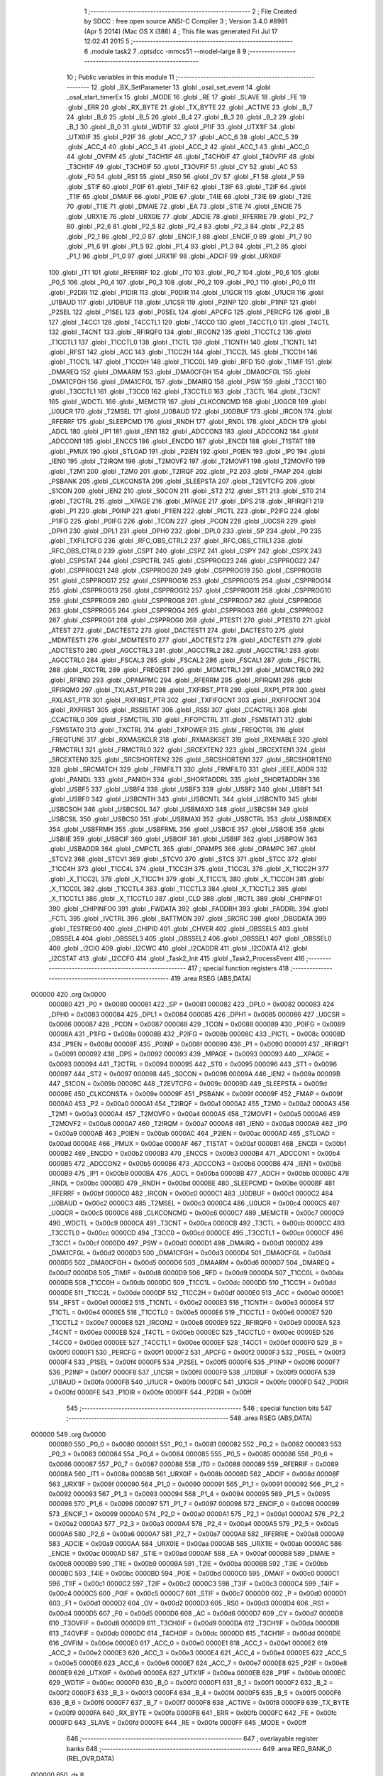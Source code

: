                                       1 ;--------------------------------------------------------
                                      2 ; File Created by SDCC : free open source ANSI-C Compiler
                                      3 ; Version 3.4.0 #8981 (Apr  5 2014) (Mac OS X i386)
                                      4 ; This file was generated Fri Jul 17 12:02:41 2015
                                      5 ;--------------------------------------------------------
                                      6 	.module task2
                                      7 	.optsdcc -mmcs51 --model-large
                                      8 	
                                      9 ;--------------------------------------------------------
                                     10 ; Public variables in this module
                                     11 ;--------------------------------------------------------
                                     12 	.globl _BX_SetParameter
                                     13 	.globl _osal_set_event
                                     14 	.globl _osal_start_timerEx
                                     15 	.globl _MODE
                                     16 	.globl _RE
                                     17 	.globl _SLAVE
                                     18 	.globl _FE
                                     19 	.globl _ERR
                                     20 	.globl _RX_BYTE
                                     21 	.globl _TX_BYTE
                                     22 	.globl _ACTIVE
                                     23 	.globl _B_7
                                     24 	.globl _B_6
                                     25 	.globl _B_5
                                     26 	.globl _B_4
                                     27 	.globl _B_3
                                     28 	.globl _B_2
                                     29 	.globl _B_1
                                     30 	.globl _B_0
                                     31 	.globl _WDTIF
                                     32 	.globl _P1IF
                                     33 	.globl _UTX1IF
                                     34 	.globl _UTX0IF
                                     35 	.globl _P2IF
                                     36 	.globl _ACC_7
                                     37 	.globl _ACC_6
                                     38 	.globl _ACC_5
                                     39 	.globl _ACC_4
                                     40 	.globl _ACC_3
                                     41 	.globl _ACC_2
                                     42 	.globl _ACC_1
                                     43 	.globl _ACC_0
                                     44 	.globl _OVFIM
                                     45 	.globl _T4CH1IF
                                     46 	.globl _T4CH0IF
                                     47 	.globl _T4OVFIF
                                     48 	.globl _T3CH1IF
                                     49 	.globl _T3CH0IF
                                     50 	.globl _T3OVFIF
                                     51 	.globl _CY
                                     52 	.globl _AC
                                     53 	.globl _F0
                                     54 	.globl _RS1
                                     55 	.globl _RS0
                                     56 	.globl _OV
                                     57 	.globl _F1
                                     58 	.globl _P
                                     59 	.globl _STIF
                                     60 	.globl _P0IF
                                     61 	.globl _T4IF
                                     62 	.globl _T3IF
                                     63 	.globl _T2IF
                                     64 	.globl _T1IF
                                     65 	.globl _DMAIF
                                     66 	.globl _P0IE
                                     67 	.globl _T4IE
                                     68 	.globl _T3IE
                                     69 	.globl _T2IE
                                     70 	.globl _T1IE
                                     71 	.globl _DMAIE
                                     72 	.globl _EA
                                     73 	.globl _STIE
                                     74 	.globl _ENCIE
                                     75 	.globl _URX1IE
                                     76 	.globl _URX0IE
                                     77 	.globl _ADCIE
                                     78 	.globl _RFERRIE
                                     79 	.globl _P2_7
                                     80 	.globl _P2_6
                                     81 	.globl _P2_5
                                     82 	.globl _P2_4
                                     83 	.globl _P2_3
                                     84 	.globl _P2_2
                                     85 	.globl _P2_1
                                     86 	.globl _P2_0
                                     87 	.globl _ENCIF_1
                                     88 	.globl _ENCIF_0
                                     89 	.globl _P1_7
                                     90 	.globl _P1_6
                                     91 	.globl _P1_5
                                     92 	.globl _P1_4
                                     93 	.globl _P1_3
                                     94 	.globl _P1_2
                                     95 	.globl _P1_1
                                     96 	.globl _P1_0
                                     97 	.globl _URX1IF
                                     98 	.globl _ADCIF
                                     99 	.globl _URX0IF
                                    100 	.globl _IT1
                                    101 	.globl _RFERRIF
                                    102 	.globl _IT0
                                    103 	.globl _P0_7
                                    104 	.globl _P0_6
                                    105 	.globl _P0_5
                                    106 	.globl _P0_4
                                    107 	.globl _P0_3
                                    108 	.globl _P0_2
                                    109 	.globl _P0_1
                                    110 	.globl _P0_0
                                    111 	.globl _P2DIR
                                    112 	.globl _P1DIR
                                    113 	.globl _P0DIR
                                    114 	.globl _U1GCR
                                    115 	.globl _U1UCR
                                    116 	.globl _U1BAUD
                                    117 	.globl _U1DBUF
                                    118 	.globl _U1CSR
                                    119 	.globl _P2INP
                                    120 	.globl _P1INP
                                    121 	.globl _P2SEL
                                    122 	.globl _P1SEL
                                    123 	.globl _P0SEL
                                    124 	.globl _APCFG
                                    125 	.globl _PERCFG
                                    126 	.globl _B
                                    127 	.globl _T4CC1
                                    128 	.globl _T4CCTL1
                                    129 	.globl _T4CC0
                                    130 	.globl _T4CCTL0
                                    131 	.globl _T4CTL
                                    132 	.globl _T4CNT
                                    133 	.globl _RFIRQF0
                                    134 	.globl _IRCON2
                                    135 	.globl _T1CCTL2
                                    136 	.globl _T1CCTL1
                                    137 	.globl _T1CCTL0
                                    138 	.globl _T1CTL
                                    139 	.globl _T1CNTH
                                    140 	.globl _T1CNTL
                                    141 	.globl _RFST
                                    142 	.globl _ACC
                                    143 	.globl _T1CC2H
                                    144 	.globl _T1CC2L
                                    145 	.globl _T1CC1H
                                    146 	.globl _T1CC1L
                                    147 	.globl _T1CC0H
                                    148 	.globl _T1CC0L
                                    149 	.globl _RFD
                                    150 	.globl _TIMIF
                                    151 	.globl _DMAREQ
                                    152 	.globl _DMAARM
                                    153 	.globl _DMA0CFGH
                                    154 	.globl _DMA0CFGL
                                    155 	.globl _DMA1CFGH
                                    156 	.globl _DMA1CFGL
                                    157 	.globl _DMAIRQ
                                    158 	.globl _PSW
                                    159 	.globl _T3CC1
                                    160 	.globl _T3CCTL1
                                    161 	.globl _T3CC0
                                    162 	.globl _T3CCTL0
                                    163 	.globl _T3CTL
                                    164 	.globl _T3CNT
                                    165 	.globl _WDCTL
                                    166 	.globl _MEMCTR
                                    167 	.globl _CLKCONCMD
                                    168 	.globl _U0GCR
                                    169 	.globl _U0UCR
                                    170 	.globl _T2MSEL
                                    171 	.globl _U0BAUD
                                    172 	.globl _U0DBUF
                                    173 	.globl _IRCON
                                    174 	.globl _RFERRF
                                    175 	.globl _SLEEPCMD
                                    176 	.globl _RNDH
                                    177 	.globl _RNDL
                                    178 	.globl _ADCH
                                    179 	.globl _ADCL
                                    180 	.globl _IP1
                                    181 	.globl _IEN1
                                    182 	.globl _ADCCON3
                                    183 	.globl _ADCCON2
                                    184 	.globl _ADCCON1
                                    185 	.globl _ENCCS
                                    186 	.globl _ENCDO
                                    187 	.globl _ENCDI
                                    188 	.globl _T1STAT
                                    189 	.globl _PMUX
                                    190 	.globl _STLOAD
                                    191 	.globl _P2IEN
                                    192 	.globl _P0IEN
                                    193 	.globl _IP0
                                    194 	.globl _IEN0
                                    195 	.globl _T2IRQM
                                    196 	.globl _T2MOVF2
                                    197 	.globl _T2MOVF1
                                    198 	.globl _T2MOVF0
                                    199 	.globl _T2M1
                                    200 	.globl _T2M0
                                    201 	.globl _T2IRQF
                                    202 	.globl _P2
                                    203 	.globl _FMAP
                                    204 	.globl _PSBANK
                                    205 	.globl _CLKCONSTA
                                    206 	.globl _SLEEPSTA
                                    207 	.globl _T2EVTCFG
                                    208 	.globl _S1CON
                                    209 	.globl _IEN2
                                    210 	.globl _S0CON
                                    211 	.globl _ST2
                                    212 	.globl _ST1
                                    213 	.globl _ST0
                                    214 	.globl _T2CTRL
                                    215 	.globl __XPAGE
                                    216 	.globl _MPAGE
                                    217 	.globl _DPS
                                    218 	.globl _RFIRQF1
                                    219 	.globl _P1
                                    220 	.globl _P0INP
                                    221 	.globl _P1IEN
                                    222 	.globl _PICTL
                                    223 	.globl _P2IFG
                                    224 	.globl _P1IFG
                                    225 	.globl _P0IFG
                                    226 	.globl _TCON
                                    227 	.globl _PCON
                                    228 	.globl _U0CSR
                                    229 	.globl _DPH1
                                    230 	.globl _DPL1
                                    231 	.globl _DPH0
                                    232 	.globl _DPL0
                                    233 	.globl _SP
                                    234 	.globl _P0
                                    235 	.globl _TXFILTCFG
                                    236 	.globl _RFC_OBS_CTRL2
                                    237 	.globl _RFC_OBS_CTRL1
                                    238 	.globl _RFC_OBS_CTRL0
                                    239 	.globl _CSPT
                                    240 	.globl _CSPZ
                                    241 	.globl _CSPY
                                    242 	.globl _CSPX
                                    243 	.globl _CSPSTAT
                                    244 	.globl _CSPCTRL
                                    245 	.globl _CSPPROG23
                                    246 	.globl _CSPPROG22
                                    247 	.globl _CSPPROG21
                                    248 	.globl _CSPPROG20
                                    249 	.globl _CSPPROG19
                                    250 	.globl _CSPPROG18
                                    251 	.globl _CSPPROG17
                                    252 	.globl _CSPPROG16
                                    253 	.globl _CSPPROG15
                                    254 	.globl _CSPPROG14
                                    255 	.globl _CSPPROG13
                                    256 	.globl _CSPPROG12
                                    257 	.globl _CSPPROG11
                                    258 	.globl _CSPPROG10
                                    259 	.globl _CSPPROG9
                                    260 	.globl _CSPPROG8
                                    261 	.globl _CSPPROG7
                                    262 	.globl _CSPPROG6
                                    263 	.globl _CSPPROG5
                                    264 	.globl _CSPPROG4
                                    265 	.globl _CSPPROG3
                                    266 	.globl _CSPPROG2
                                    267 	.globl _CSPPROG1
                                    268 	.globl _CSPPROG0
                                    269 	.globl _PTEST1
                                    270 	.globl _PTEST0
                                    271 	.globl _ATEST
                                    272 	.globl _DACTEST2
                                    273 	.globl _DACTEST1
                                    274 	.globl _DACTEST0
                                    275 	.globl _MDMTEST1
                                    276 	.globl _MDMTEST0
                                    277 	.globl _ADCTEST2
                                    278 	.globl _ADCTEST1
                                    279 	.globl _ADCTEST0
                                    280 	.globl _AGCCTRL3
                                    281 	.globl _AGCCTRL2
                                    282 	.globl _AGCCTRL1
                                    283 	.globl _AGCCTRL0
                                    284 	.globl _FSCAL3
                                    285 	.globl _FSCAL2
                                    286 	.globl _FSCAL1
                                    287 	.globl _FSCTRL
                                    288 	.globl _RXCTRL
                                    289 	.globl _FREQEST
                                    290 	.globl _MDMCTRL1
                                    291 	.globl _MDMCTRL0
                                    292 	.globl _RFRND
                                    293 	.globl _OPAMPMC
                                    294 	.globl _RFERRM
                                    295 	.globl _RFIRQM1
                                    296 	.globl _RFIRQM0
                                    297 	.globl _TXLAST_PTR
                                    298 	.globl _TXFIRST_PTR
                                    299 	.globl _RXP1_PTR
                                    300 	.globl _RXLAST_PTR
                                    301 	.globl _RXFIRST_PTR
                                    302 	.globl _TXFIFOCNT
                                    303 	.globl _RXFIFOCNT
                                    304 	.globl _RXFIRST
                                    305 	.globl _RSSISTAT
                                    306 	.globl _RSSI
                                    307 	.globl _CCACTRL1
                                    308 	.globl _CCACTRL0
                                    309 	.globl _FSMCTRL
                                    310 	.globl _FIFOPCTRL
                                    311 	.globl _FSMSTAT1
                                    312 	.globl _FSMSTAT0
                                    313 	.globl _TXCTRL
                                    314 	.globl _TXPOWER
                                    315 	.globl _FREQCTRL
                                    316 	.globl _FREQTUNE
                                    317 	.globl _RXMASKCLR
                                    318 	.globl _RXMASKSET
                                    319 	.globl _RXENABLE
                                    320 	.globl _FRMCTRL1
                                    321 	.globl _FRMCTRL0
                                    322 	.globl _SRCEXTEN2
                                    323 	.globl _SRCEXTEN1
                                    324 	.globl _SRCEXTEN0
                                    325 	.globl _SRCSHORTEN2
                                    326 	.globl _SRCSHORTEN1
                                    327 	.globl _SRCSHORTEN0
                                    328 	.globl _SRCMATCH
                                    329 	.globl _FRMFILT1
                                    330 	.globl _FRMFILT0
                                    331 	.globl _IEEE_ADDR
                                    332 	.globl _PANIDL
                                    333 	.globl _PANIDH
                                    334 	.globl _SHORTADDRL
                                    335 	.globl _SHORTADDRH
                                    336 	.globl _USBF5
                                    337 	.globl _USBF4
                                    338 	.globl _USBF3
                                    339 	.globl _USBF2
                                    340 	.globl _USBF1
                                    341 	.globl _USBF0
                                    342 	.globl _USBCNTH
                                    343 	.globl _USBCNTL
                                    344 	.globl _USBCNT0
                                    345 	.globl _USBCSOH
                                    346 	.globl _USBCSOL
                                    347 	.globl _USBMAXO
                                    348 	.globl _USBCSIH
                                    349 	.globl _USBCSIL
                                    350 	.globl _USBCS0
                                    351 	.globl _USBMAXI
                                    352 	.globl _USBCTRL
                                    353 	.globl _USBINDEX
                                    354 	.globl _USBFRMH
                                    355 	.globl _USBFRML
                                    356 	.globl _USBCIE
                                    357 	.globl _USBOIE
                                    358 	.globl _USBIIE
                                    359 	.globl _USBCIF
                                    360 	.globl _USBOIF
                                    361 	.globl _USBIIF
                                    362 	.globl _USBPOW
                                    363 	.globl _USBADDR
                                    364 	.globl _CMPCTL
                                    365 	.globl _OPAMPS
                                    366 	.globl _OPAMPC
                                    367 	.globl _STCV2
                                    368 	.globl _STCV1
                                    369 	.globl _STCV0
                                    370 	.globl _STCS
                                    371 	.globl _STCC
                                    372 	.globl _T1CC4H
                                    373 	.globl _T1CC4L
                                    374 	.globl _T1CC3H
                                    375 	.globl _T1CC3L
                                    376 	.globl _X_T1CC2H
                                    377 	.globl _X_T1CC2L
                                    378 	.globl _X_T1CC1H
                                    379 	.globl _X_T1CC1L
                                    380 	.globl _X_T1CC0H
                                    381 	.globl _X_T1CC0L
                                    382 	.globl _T1CCTL4
                                    383 	.globl _T1CCTL3
                                    384 	.globl _X_T1CCTL2
                                    385 	.globl _X_T1CCTL1
                                    386 	.globl _X_T1CCTL0
                                    387 	.globl _CLD
                                    388 	.globl _IRCTL
                                    389 	.globl _CHIPINFO1
                                    390 	.globl _CHIPINFO0
                                    391 	.globl _FWDATA
                                    392 	.globl _FADDRH
                                    393 	.globl _FADDRL
                                    394 	.globl _FCTL
                                    395 	.globl _IVCTRL
                                    396 	.globl _BATTMON
                                    397 	.globl _SRCRC
                                    398 	.globl _DBGDATA
                                    399 	.globl _TESTREG0
                                    400 	.globl _CHIPID
                                    401 	.globl _CHVER
                                    402 	.globl _OBSSEL5
                                    403 	.globl _OBSSEL4
                                    404 	.globl _OBSSEL3
                                    405 	.globl _OBSSEL2
                                    406 	.globl _OBSSEL1
                                    407 	.globl _OBSSEL0
                                    408 	.globl _I2CIO
                                    409 	.globl _I2CWC
                                    410 	.globl _I2CADDR
                                    411 	.globl _I2CDATA
                                    412 	.globl _I2CSTAT
                                    413 	.globl _I2CCFG
                                    414 	.globl _Task2_Init
                                    415 	.globl _Task2_ProcessEvent
                                    416 ;--------------------------------------------------------
                                    417 ; special function registers
                                    418 ;--------------------------------------------------------
                                    419 	.area RSEG    (ABS,DATA)
      000000                        420 	.org 0x0000
                           000080   421 _P0	=	0x0080
                           000081   422 _SP	=	0x0081
                           000082   423 _DPL0	=	0x0082
                           000083   424 _DPH0	=	0x0083
                           000084   425 _DPL1	=	0x0084
                           000085   426 _DPH1	=	0x0085
                           000086   427 _U0CSR	=	0x0086
                           000087   428 _PCON	=	0x0087
                           000088   429 _TCON	=	0x0088
                           000089   430 _P0IFG	=	0x0089
                           00008A   431 _P1IFG	=	0x008a
                           00008B   432 _P2IFG	=	0x008b
                           00008C   433 _PICTL	=	0x008c
                           00008D   434 _P1IEN	=	0x008d
                           00008F   435 _P0INP	=	0x008f
                           000090   436 _P1	=	0x0090
                           000091   437 _RFIRQF1	=	0x0091
                           000092   438 _DPS	=	0x0092
                           000093   439 _MPAGE	=	0x0093
                           000093   440 __XPAGE	=	0x0093
                           000094   441 _T2CTRL	=	0x0094
                           000095   442 _ST0	=	0x0095
                           000096   443 _ST1	=	0x0096
                           000097   444 _ST2	=	0x0097
                           000098   445 _S0CON	=	0x0098
                           00009A   446 _IEN2	=	0x009a
                           00009B   447 _S1CON	=	0x009b
                           00009C   448 _T2EVTCFG	=	0x009c
                           00009D   449 _SLEEPSTA	=	0x009d
                           00009E   450 _CLKCONSTA	=	0x009e
                           00009F   451 _PSBANK	=	0x009f
                           00009F   452 _FMAP	=	0x009f
                           0000A0   453 _P2	=	0x00a0
                           0000A1   454 _T2IRQF	=	0x00a1
                           0000A2   455 _T2M0	=	0x00a2
                           0000A3   456 _T2M1	=	0x00a3
                           0000A4   457 _T2MOVF0	=	0x00a4
                           0000A5   458 _T2MOVF1	=	0x00a5
                           0000A6   459 _T2MOVF2	=	0x00a6
                           0000A7   460 _T2IRQM	=	0x00a7
                           0000A8   461 _IEN0	=	0x00a8
                           0000A9   462 _IP0	=	0x00a9
                           0000AB   463 _P0IEN	=	0x00ab
                           0000AC   464 _P2IEN	=	0x00ac
                           0000AD   465 _STLOAD	=	0x00ad
                           0000AE   466 _PMUX	=	0x00ae
                           0000AF   467 _T1STAT	=	0x00af
                           0000B1   468 _ENCDI	=	0x00b1
                           0000B2   469 _ENCDO	=	0x00b2
                           0000B3   470 _ENCCS	=	0x00b3
                           0000B4   471 _ADCCON1	=	0x00b4
                           0000B5   472 _ADCCON2	=	0x00b5
                           0000B6   473 _ADCCON3	=	0x00b6
                           0000B8   474 _IEN1	=	0x00b8
                           0000B9   475 _IP1	=	0x00b9
                           0000BA   476 _ADCL	=	0x00ba
                           0000BB   477 _ADCH	=	0x00bb
                           0000BC   478 _RNDL	=	0x00bc
                           0000BD   479 _RNDH	=	0x00bd
                           0000BE   480 _SLEEPCMD	=	0x00be
                           0000BF   481 _RFERRF	=	0x00bf
                           0000C0   482 _IRCON	=	0x00c0
                           0000C1   483 _U0DBUF	=	0x00c1
                           0000C2   484 _U0BAUD	=	0x00c2
                           0000C3   485 _T2MSEL	=	0x00c3
                           0000C4   486 _U0UCR	=	0x00c4
                           0000C5   487 _U0GCR	=	0x00c5
                           0000C6   488 _CLKCONCMD	=	0x00c6
                           0000C7   489 _MEMCTR	=	0x00c7
                           0000C9   490 _WDCTL	=	0x00c9
                           0000CA   491 _T3CNT	=	0x00ca
                           0000CB   492 _T3CTL	=	0x00cb
                           0000CC   493 _T3CCTL0	=	0x00cc
                           0000CD   494 _T3CC0	=	0x00cd
                           0000CE   495 _T3CCTL1	=	0x00ce
                           0000CF   496 _T3CC1	=	0x00cf
                           0000D0   497 _PSW	=	0x00d0
                           0000D1   498 _DMAIRQ	=	0x00d1
                           0000D2   499 _DMA1CFGL	=	0x00d2
                           0000D3   500 _DMA1CFGH	=	0x00d3
                           0000D4   501 _DMA0CFGL	=	0x00d4
                           0000D5   502 _DMA0CFGH	=	0x00d5
                           0000D6   503 _DMAARM	=	0x00d6
                           0000D7   504 _DMAREQ	=	0x00d7
                           0000D8   505 _TIMIF	=	0x00d8
                           0000D9   506 _RFD	=	0x00d9
                           0000DA   507 _T1CC0L	=	0x00da
                           0000DB   508 _T1CC0H	=	0x00db
                           0000DC   509 _T1CC1L	=	0x00dc
                           0000DD   510 _T1CC1H	=	0x00dd
                           0000DE   511 _T1CC2L	=	0x00de
                           0000DF   512 _T1CC2H	=	0x00df
                           0000E0   513 _ACC	=	0x00e0
                           0000E1   514 _RFST	=	0x00e1
                           0000E2   515 _T1CNTL	=	0x00e2
                           0000E3   516 _T1CNTH	=	0x00e3
                           0000E4   517 _T1CTL	=	0x00e4
                           0000E5   518 _T1CCTL0	=	0x00e5
                           0000E6   519 _T1CCTL1	=	0x00e6
                           0000E7   520 _T1CCTL2	=	0x00e7
                           0000E8   521 _IRCON2	=	0x00e8
                           0000E9   522 _RFIRQF0	=	0x00e9
                           0000EA   523 _T4CNT	=	0x00ea
                           0000EB   524 _T4CTL	=	0x00eb
                           0000EC   525 _T4CCTL0	=	0x00ec
                           0000ED   526 _T4CC0	=	0x00ed
                           0000EE   527 _T4CCTL1	=	0x00ee
                           0000EF   528 _T4CC1	=	0x00ef
                           0000F0   529 _B	=	0x00f0
                           0000F1   530 _PERCFG	=	0x00f1
                           0000F2   531 _APCFG	=	0x00f2
                           0000F3   532 _P0SEL	=	0x00f3
                           0000F4   533 _P1SEL	=	0x00f4
                           0000F5   534 _P2SEL	=	0x00f5
                           0000F6   535 _P1INP	=	0x00f6
                           0000F7   536 _P2INP	=	0x00f7
                           0000F8   537 _U1CSR	=	0x00f8
                           0000F9   538 _U1DBUF	=	0x00f9
                           0000FA   539 _U1BAUD	=	0x00fa
                           0000FB   540 _U1UCR	=	0x00fb
                           0000FC   541 _U1GCR	=	0x00fc
                           0000FD   542 _P0DIR	=	0x00fd
                           0000FE   543 _P1DIR	=	0x00fe
                           0000FF   544 _P2DIR	=	0x00ff
                                    545 ;--------------------------------------------------------
                                    546 ; special function bits
                                    547 ;--------------------------------------------------------
                                    548 	.area RSEG    (ABS,DATA)
      000000                        549 	.org 0x0000
                           000080   550 _P0_0	=	0x0080
                           000081   551 _P0_1	=	0x0081
                           000082   552 _P0_2	=	0x0082
                           000083   553 _P0_3	=	0x0083
                           000084   554 _P0_4	=	0x0084
                           000085   555 _P0_5	=	0x0085
                           000086   556 _P0_6	=	0x0086
                           000087   557 _P0_7	=	0x0087
                           000088   558 _IT0	=	0x0088
                           000089   559 _RFERRIF	=	0x0089
                           00008A   560 _IT1	=	0x008a
                           00008B   561 _URX0IF	=	0x008b
                           00008D   562 _ADCIF	=	0x008d
                           00008F   563 _URX1IF	=	0x008f
                           000090   564 _P1_0	=	0x0090
                           000091   565 _P1_1	=	0x0091
                           000092   566 _P1_2	=	0x0092
                           000093   567 _P1_3	=	0x0093
                           000094   568 _P1_4	=	0x0094
                           000095   569 _P1_5	=	0x0095
                           000096   570 _P1_6	=	0x0096
                           000097   571 _P1_7	=	0x0097
                           000098   572 _ENCIF_0	=	0x0098
                           000099   573 _ENCIF_1	=	0x0099
                           0000A0   574 _P2_0	=	0x00a0
                           0000A1   575 _P2_1	=	0x00a1
                           0000A2   576 _P2_2	=	0x00a2
                           0000A3   577 _P2_3	=	0x00a3
                           0000A4   578 _P2_4	=	0x00a4
                           0000A5   579 _P2_5	=	0x00a5
                           0000A6   580 _P2_6	=	0x00a6
                           0000A7   581 _P2_7	=	0x00a7
                           0000A8   582 _RFERRIE	=	0x00a8
                           0000A9   583 _ADCIE	=	0x00a9
                           0000AA   584 _URX0IE	=	0x00aa
                           0000AB   585 _URX1IE	=	0x00ab
                           0000AC   586 _ENCIE	=	0x00ac
                           0000AD   587 _STIE	=	0x00ad
                           0000AF   588 _EA	=	0x00af
                           0000B8   589 _DMAIE	=	0x00b8
                           0000B9   590 _T1IE	=	0x00b9
                           0000BA   591 _T2IE	=	0x00ba
                           0000BB   592 _T3IE	=	0x00bb
                           0000BC   593 _T4IE	=	0x00bc
                           0000BD   594 _P0IE	=	0x00bd
                           0000C0   595 _DMAIF	=	0x00c0
                           0000C1   596 _T1IF	=	0x00c1
                           0000C2   597 _T2IF	=	0x00c2
                           0000C3   598 _T3IF	=	0x00c3
                           0000C4   599 _T4IF	=	0x00c4
                           0000C5   600 _P0IF	=	0x00c5
                           0000C7   601 _STIF	=	0x00c7
                           0000D0   602 _P	=	0x00d0
                           0000D1   603 _F1	=	0x00d1
                           0000D2   604 _OV	=	0x00d2
                           0000D3   605 _RS0	=	0x00d3
                           0000D4   606 _RS1	=	0x00d4
                           0000D5   607 _F0	=	0x00d5
                           0000D6   608 _AC	=	0x00d6
                           0000D7   609 _CY	=	0x00d7
                           0000D8   610 _T3OVFIF	=	0x00d8
                           0000D9   611 _T3CH0IF	=	0x00d9
                           0000DA   612 _T3CH1IF	=	0x00da
                           0000DB   613 _T4OVFIF	=	0x00db
                           0000DC   614 _T4CH0IF	=	0x00dc
                           0000DD   615 _T4CH1IF	=	0x00dd
                           0000DE   616 _OVFIM	=	0x00de
                           0000E0   617 _ACC_0	=	0x00e0
                           0000E1   618 _ACC_1	=	0x00e1
                           0000E2   619 _ACC_2	=	0x00e2
                           0000E3   620 _ACC_3	=	0x00e3
                           0000E4   621 _ACC_4	=	0x00e4
                           0000E5   622 _ACC_5	=	0x00e5
                           0000E6   623 _ACC_6	=	0x00e6
                           0000E7   624 _ACC_7	=	0x00e7
                           0000E8   625 _P2IF	=	0x00e8
                           0000E9   626 _UTX0IF	=	0x00e9
                           0000EA   627 _UTX1IF	=	0x00ea
                           0000EB   628 _P1IF	=	0x00eb
                           0000EC   629 _WDTIF	=	0x00ec
                           0000F0   630 _B_0	=	0x00f0
                           0000F1   631 _B_1	=	0x00f1
                           0000F2   632 _B_2	=	0x00f2
                           0000F3   633 _B_3	=	0x00f3
                           0000F4   634 _B_4	=	0x00f4
                           0000F5   635 _B_5	=	0x00f5
                           0000F6   636 _B_6	=	0x00f6
                           0000F7   637 _B_7	=	0x00f7
                           0000F8   638 _ACTIVE	=	0x00f8
                           0000F9   639 _TX_BYTE	=	0x00f9
                           0000FA   640 _RX_BYTE	=	0x00fa
                           0000FB   641 _ERR	=	0x00fb
                           0000FC   642 _FE	=	0x00fc
                           0000FD   643 _SLAVE	=	0x00fd
                           0000FE   644 _RE	=	0x00fe
                           0000FF   645 _MODE	=	0x00ff
                                    646 ;--------------------------------------------------------
                                    647 ; overlayable register banks
                                    648 ;--------------------------------------------------------
                                    649 	.area REG_BANK_0	(REL,OVR,DATA)
      000000                        650 	.ds 8
                                    651 ;--------------------------------------------------------
                                    652 ; internal ram data
                                    653 ;--------------------------------------------------------
                                    654 	.area DSEG    (DATA)
                                    655 ;--------------------------------------------------------
                                    656 ; overlayable items in internal ram 
                                    657 ;--------------------------------------------------------
                                    658 ;--------------------------------------------------------
                                    659 ; indirectly addressable internal ram data
                                    660 ;--------------------------------------------------------
                                    661 	.area ISEG    (DATA)
                                    662 ;--------------------------------------------------------
                                    663 ; absolute internal ram data
                                    664 ;--------------------------------------------------------
                                    665 	.area IABS    (ABS,DATA)
                                    666 	.area IABS    (ABS,DATA)
                                    667 ;--------------------------------------------------------
                                    668 ; bit data
                                    669 ;--------------------------------------------------------
                                    670 	.area BSEG    (BIT)
                                    671 ;--------------------------------------------------------
                                    672 ; paged external ram data
                                    673 ;--------------------------------------------------------
                                    674 	.area PSEG    (PAG,XDATA)
                                    675 ;--------------------------------------------------------
                                    676 ; external ram data
                                    677 ;--------------------------------------------------------
                                    678 	.area XSEG    (XDATA)
                           006230   679 _I2CCFG	=	0x6230
                           006231   680 _I2CSTAT	=	0x6231
                           006232   681 _I2CDATA	=	0x6232
                           006233   682 _I2CADDR	=	0x6233
                           006234   683 _I2CWC	=	0x6234
                           006235   684 _I2CIO	=	0x6235
                           006243   685 _OBSSEL0	=	0x6243
                           006244   686 _OBSSEL1	=	0x6244
                           006245   687 _OBSSEL2	=	0x6245
                           006246   688 _OBSSEL3	=	0x6246
                           006247   689 _OBSSEL4	=	0x6247
                           006248   690 _OBSSEL5	=	0x6248
                           006249   691 _CHVER	=	0x6249
                           00624A   692 _CHIPID	=	0x624a
                           00624B   693 _TESTREG0	=	0x624b
                           006260   694 _DBGDATA	=	0x6260
                           006262   695 _SRCRC	=	0x6262
                           006264   696 _BATTMON	=	0x6264
                           006265   697 _IVCTRL	=	0x6265
                           006270   698 _FCTL	=	0x6270
                           006271   699 _FADDRL	=	0x6271
                           006272   700 _FADDRH	=	0x6272
                           006273   701 _FWDATA	=	0x6273
                           006276   702 _CHIPINFO0	=	0x6276
                           006277   703 _CHIPINFO1	=	0x6277
                           006281   704 _IRCTL	=	0x6281
                           006290   705 _CLD	=	0x6290
                           0062A0   706 _X_T1CCTL0	=	0x62a0
                           0062A1   707 _X_T1CCTL1	=	0x62a1
                           0062A2   708 _X_T1CCTL2	=	0x62a2
                           0062A3   709 _T1CCTL3	=	0x62a3
                           0062A4   710 _T1CCTL4	=	0x62a4
                           0062A6   711 _X_T1CC0L	=	0x62a6
                           0062A7   712 _X_T1CC0H	=	0x62a7
                           0062A8   713 _X_T1CC1L	=	0x62a8
                           0062A9   714 _X_T1CC1H	=	0x62a9
                           0062AA   715 _X_T1CC2L	=	0x62aa
                           0062AB   716 _X_T1CC2H	=	0x62ab
                           0062AC   717 _T1CC3L	=	0x62ac
                           0062AD   718 _T1CC3H	=	0x62ad
                           0062AE   719 _T1CC4L	=	0x62ae
                           0062AF   720 _T1CC4H	=	0x62af
                           0062B0   721 _STCC	=	0x62b0
                           0062B1   722 _STCS	=	0x62b1
                           0062B2   723 _STCV0	=	0x62b2
                           0062B3   724 _STCV1	=	0x62b3
                           0062B4   725 _STCV2	=	0x62b4
                           0062C0   726 _OPAMPC	=	0x62c0
                           0062C1   727 _OPAMPS	=	0x62c1
                           0062D0   728 _CMPCTL	=	0x62d0
                           006200   729 _USBADDR	=	0x6200
                           006201   730 _USBPOW	=	0x6201
                           006202   731 _USBIIF	=	0x6202
                           006204   732 _USBOIF	=	0x6204
                           006206   733 _USBCIF	=	0x6206
                           006207   734 _USBIIE	=	0x6207
                           006209   735 _USBOIE	=	0x6209
                           00620B   736 _USBCIE	=	0x620b
                           00620C   737 _USBFRML	=	0x620c
                           00620D   738 _USBFRMH	=	0x620d
                           00620E   739 _USBINDEX	=	0x620e
                           00620F   740 _USBCTRL	=	0x620f
                           006210   741 _USBMAXI	=	0x6210
                           006211   742 _USBCS0	=	0x6211
                           006211   743 _USBCSIL	=	0x6211
                           006212   744 _USBCSIH	=	0x6212
                           006213   745 _USBMAXO	=	0x6213
                           006214   746 _USBCSOL	=	0x6214
                           006215   747 _USBCSOH	=	0x6215
                           006216   748 _USBCNT0	=	0x6216
                           006216   749 _USBCNTL	=	0x6216
                           006217   750 _USBCNTH	=	0x6217
                           006220   751 _USBF0	=	0x6220
                           006222   752 _USBF1	=	0x6222
                           006224   753 _USBF2	=	0x6224
                           006226   754 _USBF3	=	0x6226
                           006228   755 _USBF4	=	0x6228
                           00622A   756 _USBF5	=	0x622a
                           006174   757 _SHORTADDRH	=	0x6174
                           006175   758 _SHORTADDRL	=	0x6175
                           006172   759 _PANIDH	=	0x6172
                           006173   760 _PANIDL	=	0x6173
                           00616A   761 _IEEE_ADDR	=	0x616a
                           006180   762 _FRMFILT0	=	0x6180
                           006181   763 _FRMFILT1	=	0x6181
                           006182   764 _SRCMATCH	=	0x6182
                           006183   765 _SRCSHORTEN0	=	0x6183
                           006184   766 _SRCSHORTEN1	=	0x6184
                           006185   767 _SRCSHORTEN2	=	0x6185
                           006186   768 _SRCEXTEN0	=	0x6186
                           006187   769 _SRCEXTEN1	=	0x6187
                           006188   770 _SRCEXTEN2	=	0x6188
                           006189   771 _FRMCTRL0	=	0x6189
                           00618A   772 _FRMCTRL1	=	0x618a
                           00618B   773 _RXENABLE	=	0x618b
                           00618C   774 _RXMASKSET	=	0x618c
                           00618D   775 _RXMASKCLR	=	0x618d
                           00618E   776 _FREQTUNE	=	0x618e
                           00618F   777 _FREQCTRL	=	0x618f
                           006190   778 _TXPOWER	=	0x6190
                           006191   779 _TXCTRL	=	0x6191
                           006192   780 _FSMSTAT0	=	0x6192
                           006193   781 _FSMSTAT1	=	0x6193
                           006194   782 _FIFOPCTRL	=	0x6194
                           006195   783 _FSMCTRL	=	0x6195
                           006196   784 _CCACTRL0	=	0x6196
                           006197   785 _CCACTRL1	=	0x6197
                           006198   786 _RSSI	=	0x6198
                           006199   787 _RSSISTAT	=	0x6199
                           00619A   788 _RXFIRST	=	0x619a
                           00619B   789 _RXFIFOCNT	=	0x619b
                           00619C   790 _TXFIFOCNT	=	0x619c
                           00619D   791 _RXFIRST_PTR	=	0x619d
                           00619E   792 _RXLAST_PTR	=	0x619e
                           00619F   793 _RXP1_PTR	=	0x619f
                           0061A1   794 _TXFIRST_PTR	=	0x61a1
                           0061A2   795 _TXLAST_PTR	=	0x61a2
                           0061A3   796 _RFIRQM0	=	0x61a3
                           0061A4   797 _RFIRQM1	=	0x61a4
                           0061A5   798 _RFERRM	=	0x61a5
                           0061A6   799 _OPAMPMC	=	0x61a6
                           0061A7   800 _RFRND	=	0x61a7
                           0061A8   801 _MDMCTRL0	=	0x61a8
                           0061A9   802 _MDMCTRL1	=	0x61a9
                           0061AA   803 _FREQEST	=	0x61aa
                           0061AB   804 _RXCTRL	=	0x61ab
                           0061AC   805 _FSCTRL	=	0x61ac
                           0061AE   806 _FSCAL1	=	0x61ae
                           0061AF   807 _FSCAL2	=	0x61af
                           0061B0   808 _FSCAL3	=	0x61b0
                           0061B1   809 _AGCCTRL0	=	0x61b1
                           0061B2   810 _AGCCTRL1	=	0x61b2
                           0061B3   811 _AGCCTRL2	=	0x61b3
                           0061B4   812 _AGCCTRL3	=	0x61b4
                           0061B5   813 _ADCTEST0	=	0x61b5
                           0061B6   814 _ADCTEST1	=	0x61b6
                           0061B7   815 _ADCTEST2	=	0x61b7
                           0061B8   816 _MDMTEST0	=	0x61b8
                           0061B9   817 _MDMTEST1	=	0x61b9
                           0061BA   818 _DACTEST0	=	0x61ba
                           0061BB   819 _DACTEST1	=	0x61bb
                           0061BC   820 _DACTEST2	=	0x61bc
                           0061BD   821 _ATEST	=	0x61bd
                           0061BE   822 _PTEST0	=	0x61be
                           0061BF   823 _PTEST1	=	0x61bf
                           0061C0   824 _CSPPROG0	=	0x61c0
                           0061C1   825 _CSPPROG1	=	0x61c1
                           0061C2   826 _CSPPROG2	=	0x61c2
                           0061C3   827 _CSPPROG3	=	0x61c3
                           0061C4   828 _CSPPROG4	=	0x61c4
                           0061C5   829 _CSPPROG5	=	0x61c5
                           0061C6   830 _CSPPROG6	=	0x61c6
                           0061C7   831 _CSPPROG7	=	0x61c7
                           0061C8   832 _CSPPROG8	=	0x61c8
                           0061C9   833 _CSPPROG9	=	0x61c9
                           0061CA   834 _CSPPROG10	=	0x61ca
                           0061CB   835 _CSPPROG11	=	0x61cb
                           0061CC   836 _CSPPROG12	=	0x61cc
                           0061CD   837 _CSPPROG13	=	0x61cd
                           0061CE   838 _CSPPROG14	=	0x61ce
                           0061CF   839 _CSPPROG15	=	0x61cf
                           0061D0   840 _CSPPROG16	=	0x61d0
                           0061D1   841 _CSPPROG17	=	0x61d1
                           0061D2   842 _CSPPROG18	=	0x61d2
                           0061D3   843 _CSPPROG19	=	0x61d3
                           0061D4   844 _CSPPROG20	=	0x61d4
                           0061D5   845 _CSPPROG21	=	0x61d5
                           0061D6   846 _CSPPROG22	=	0x61d6
                           0061D7   847 _CSPPROG23	=	0x61d7
                           0061E0   848 _CSPCTRL	=	0x61e0
                           0061E1   849 _CSPSTAT	=	0x61e1
                           0061E2   850 _CSPX	=	0x61e2
                           0061E3   851 _CSPY	=	0x61e3
                           0061E4   852 _CSPZ	=	0x61e4
                           0061E5   853 _CSPT	=	0x61e5
                           0061EB   854 _RFC_OBS_CTRL0	=	0x61eb
                           0061EC   855 _RFC_OBS_CTRL1	=	0x61ec
                           0061ED   856 _RFC_OBS_CTRL2	=	0x61ed
                           0061FA   857 _TXFILTCFG	=	0x61fa
      001221                        858 _TaskID:
      001221                        859 	.ds 1
      001222                        860 _flag:
      001222                        861 	.ds 1
      001223                        862 _i:
      001223                        863 	.ds 1
      001224                        864 _Task2_Init_task_id_1_70:
      001224                        865 	.ds 1
      001225                        866 _performPeriodicTask_sloc0_1_0:
      001225                        867 	.ds 1
                                    868 ;--------------------------------------------------------
                                    869 ; absolute external ram data
                                    870 ;--------------------------------------------------------
                                    871 	.area XABS    (ABS,XDATA)
                                    872 ;--------------------------------------------------------
                                    873 ; external initialized ram data
                                    874 ;--------------------------------------------------------
                                    875 	.area HOME    (CODE)
                                    876 	.area GSINIT0 (CODE)
                                    877 	.area GSINIT1 (CODE)
                                    878 	.area GSINIT2 (CODE)
                                    879 	.area GSINIT3 (CODE)
                                    880 	.area GSINIT4 (CODE)
                                    881 	.area GSINIT5 (CODE)
                                    882 	.area GSINIT  (CODE)
                                    883 	.area GSFINAL (CODE)
                                    884 	.area CSEG    (CODE)
                                    885 ;--------------------------------------------------------
                                    886 ; global & static initialisations
                                    887 ;--------------------------------------------------------
                                    888 	.area HOME    (CODE)
                                    889 	.area GSINIT  (CODE)
                                    890 	.area GSFINAL (CODE)
                                    891 	.area GSINIT  (CODE)
                                    892 ;	./Source/task2.c:14: static bool flag=false;
      0003CF 90 12 22         [24]  893 	mov	dptr,#_flag
      0003D2 74 00            [12]  894 	mov	a,#0x00
      0003D4 F0               [24]  895 	movx	@dptr,a
                                    896 ;	./Source/task2.c:16: static uint8 i=0;
      0003D5 90 12 23         [24]  897 	mov	dptr,#_i
      0003D8 F0               [24]  898 	movx	@dptr,a
                                    899 ;--------------------------------------------------------
                                    900 ; Home
                                    901 ;--------------------------------------------------------
                                    902 	.area HOME    (CODE)
                                    903 	.area HOME    (CODE)
                                    904 ;--------------------------------------------------------
                                    905 ; code
                                    906 ;--------------------------------------------------------
                                    907 	.area CSEG    (CODE)
                                    908 ;------------------------------------------------------------
                                    909 ;Allocation info for local variables in function 'Task2_Init'
                                    910 ;------------------------------------------------------------
                                    911 ;task_id                   Allocated with name '_Task2_Init_task_id_1_70'
                                    912 ;------------------------------------------------------------
                                    913 ;	./Source/task2.c:19: void Task2_Init(uint8 task_id) {
                                    914 ;	-----------------------------------------
                                    915 ;	 function Task2_Init
                                    916 ;	-----------------------------------------
      00553E                        917 _Task2_Init:
                           000007   918 	ar7 = 0x07
                           000006   919 	ar6 = 0x06
                           000005   920 	ar5 = 0x05
                           000004   921 	ar4 = 0x04
                           000003   922 	ar3 = 0x03
                           000002   923 	ar2 = 0x02
                           000001   924 	ar1 = 0x01
                           000000   925 	ar0 = 0x00
      00553E E5 82            [12]  926 	mov	a,dpl
      005540 90 12 24         [24]  927 	mov	dptr,#_Task2_Init_task_id_1_70
      005543 F0               [24]  928 	movx	@dptr,a
                                    929 ;	./Source/task2.c:23: TaskID=task_id;
      005544 E0               [24]  930 	movx	a,@dptr
      005545 FF               [12]  931 	mov	r7,a
      005546 90 12 21         [24]  932 	mov	dptr,#_TaskID
      005549 EF               [12]  933 	mov	a,r7
      00554A F0               [24]  934 	movx	@dptr,a
                                    935 ;	./Source/task2.c:28: osal_set_event( TaskID, T2_start );
      00554B 90 03 C6         [24]  936 	mov	dptr,#_osal_set_event_PARM_2
      00554E 74 01            [12]  937 	mov	a,#0x01
      005550 F0               [24]  938 	movx	@dptr,a
      005551 74 00            [12]  939 	mov	a,#0x00
      005553 A3               [24]  940 	inc	dptr
      005554 F0               [24]  941 	movx	@dptr,a
      005555 8F 82            [24]  942 	mov	dpl,r7
      005557 12 19 84         [24]  943 	lcall	_osal_set_event
      00555A                        944 00101$:
      00555A 22               [24]  945 	ret
                                    946 ;------------------------------------------------------------
                                    947 ;Allocation info for local variables in function 'Task2_ProcessEvent'
                                    948 ;------------------------------------------------------------
                                    949 ;events                    Allocated to stack - _bp -4
                                    950 ;task_id                   Allocated to registers 
                                    951 ;------------------------------------------------------------
                                    952 ;	./Source/task2.c:40: uint16 Task2_ProcessEvent( uint8 task_id, uint16 events ) __reentrant{
                                    953 ;	-----------------------------------------
                                    954 ;	 function Task2_ProcessEvent
                                    955 ;	-----------------------------------------
      00555B                        956 _Task2_ProcessEvent:
      00555B C0 1D            [24]  957 	push	_bp
      00555D 85 81 1D         [24]  958 	mov	_bp,sp
                                    959 ;	./Source/task2.c:45: if ( events & T2_start ){
      005560 E5 1D            [12]  960 	mov	a,_bp
      005562 24 FC            [12]  961 	add	a,#0xfc
      005564 F8               [12]  962 	mov	r0,a
      005565 E6               [12]  963 	mov	a,@r0
      005566 20 E0 03         [24]  964 	jb	acc.0,00115$
      005569 02 55 A1         [24]  965 	ljmp	00102$
      00556C                        966 00115$:
                                    967 ;	./Source/task2.c:51: osal_start_timerEx( TaskID, T2_PERIODIC_EVT, T2_PERIODIC_EVT_PERIOD );
      00556C 90 12 21         [24]  968 	mov	dptr,#_TaskID
      00556F E0               [24]  969 	movx	a,@dptr
      005570 FF               [12]  970 	mov	r7,a
      005571 90 10 38         [24]  971 	mov	dptr,#_osal_start_timerEx_PARM_2
      005574 74 02            [12]  972 	mov	a,#0x02
      005576 F0               [24]  973 	movx	@dptr,a
      005577 74 00            [12]  974 	mov	a,#0x00
      005579 A3               [24]  975 	inc	dptr
      00557A F0               [24]  976 	movx	@dptr,a
      00557B 90 10 3A         [24]  977 	mov	dptr,#_osal_start_timerEx_PARM_3
      00557E 74 64            [12]  978 	mov	a,#0x64
      005580 F0               [24]  979 	movx	@dptr,a
      005581 74 00            [12]  980 	mov	a,#0x00
      005583 A3               [24]  981 	inc	dptr
      005584 F0               [24]  982 	movx	@dptr,a
      005585 A3               [24]  983 	inc	dptr
      005586 F0               [24]  984 	movx	@dptr,a
      005587 A3               [24]  985 	inc	dptr
      005588 F0               [24]  986 	movx	@dptr,a
      005589 8F 82            [24]  987 	mov	dpl,r7
      00558B 12 27 00         [24]  988 	lcall	_osal_start_timerEx
                                    989 ;	./Source/task2.c:56: return ( events ^ T2_start );
      00558E E5 1D            [12]  990 	mov	a,_bp
      005590 24 FC            [12]  991 	add	a,#0xfc
      005592 F8               [12]  992 	mov	r0,a
      005593 74 01            [12]  993 	mov	a,#0x01
      005595 66               [12]  994 	xrl	a,@r0
      005596 FE               [12]  995 	mov	r6,a
      005597 08               [12]  996 	inc	r0
      005598 86 07            [24]  997 	mov	ar7,@r0
      00559A 8E 82            [24]  998 	mov	dpl,r6
      00559C 8F 83            [24]  999 	mov	dph,r7
      00559E 02 55 EB         [24] 1000 	ljmp	00107$
      0055A1                       1001 00102$:
                                   1002 ;	./Source/task2.c:60: if( events & T2_PERIODIC_EVT ){
      0055A1 E5 1D            [12] 1003 	mov	a,_bp
      0055A3 24 FC            [12] 1004 	add	a,#0xfc
      0055A5 F8               [12] 1005 	mov	r0,a
      0055A6 E6               [12] 1006 	mov	a,@r0
      0055A7 20 E1 03         [24] 1007 	jb	acc.1,00116$
      0055AA 02 55 E5         [24] 1008 	ljmp	00106$
      0055AD                       1009 00116$:
                                   1010 ;	./Source/task2.c:68: osal_start_timerEx( TaskID, T2_PERIODIC_EVT, T2_PERIODIC_EVT_PERIOD );
      0055AD 90 12 21         [24] 1011 	mov	dptr,#_TaskID
      0055B0 E0               [24] 1012 	movx	a,@dptr
      0055B1 FF               [12] 1013 	mov	r7,a
      0055B2 90 10 38         [24] 1014 	mov	dptr,#_osal_start_timerEx_PARM_2
      0055B5 74 02            [12] 1015 	mov	a,#0x02
      0055B7 F0               [24] 1016 	movx	@dptr,a
      0055B8 74 00            [12] 1017 	mov	a,#0x00
      0055BA A3               [24] 1018 	inc	dptr
      0055BB F0               [24] 1019 	movx	@dptr,a
      0055BC 90 10 3A         [24] 1020 	mov	dptr,#_osal_start_timerEx_PARM_3
      0055BF 74 64            [12] 1021 	mov	a,#0x64
      0055C1 F0               [24] 1022 	movx	@dptr,a
      0055C2 74 00            [12] 1023 	mov	a,#0x00
      0055C4 A3               [24] 1024 	inc	dptr
      0055C5 F0               [24] 1025 	movx	@dptr,a
      0055C6 A3               [24] 1026 	inc	dptr
      0055C7 F0               [24] 1027 	movx	@dptr,a
      0055C8 A3               [24] 1028 	inc	dptr
      0055C9 F0               [24] 1029 	movx	@dptr,a
      0055CA 8F 82            [24] 1030 	mov	dpl,r7
      0055CC 12 27 00         [24] 1031 	lcall	_osal_start_timerEx
                                   1032 ;	./Source/task2.c:73: performPeriodicTask();
      0055CF 12 55 EE         [24] 1033 	lcall	_performPeriodicTask
                                   1034 ;	./Source/task2.c:78: return( events ^ T2_PERIODIC_EVT);
      0055D2 E5 1D            [12] 1035 	mov	a,_bp
      0055D4 24 FC            [12] 1036 	add	a,#0xfc
      0055D6 F8               [12] 1037 	mov	r0,a
      0055D7 74 02            [12] 1038 	mov	a,#0x02
      0055D9 66               [12] 1039 	xrl	a,@r0
      0055DA FE               [12] 1040 	mov	r6,a
      0055DB 08               [12] 1041 	inc	r0
      0055DC 86 07            [24] 1042 	mov	ar7,@r0
      0055DE 8E 82            [24] 1043 	mov	dpl,r6
      0055E0 8F 83            [24] 1044 	mov	dph,r7
      0055E2 02 55 EB         [24] 1045 	ljmp	00107$
      0055E5                       1046 00106$:
                                   1047 ;	./Source/task2.c:86: return 0;
      0055E5 75 82 00         [24] 1048 	mov	dpl,#0x00
      0055E8 75 83 00         [24] 1049 	mov	dph,#0x00
      0055EB                       1050 00107$:
      0055EB D0 1D            [24] 1051 	pop	_bp
      0055ED 22               [24] 1052 	ret
                                   1053 ;------------------------------------------------------------
                                   1054 ;Allocation info for local variables in function 'performPeriodicTask'
                                   1055 ;------------------------------------------------------------
                                   1056 ;sloc0                     Allocated with name '_performPeriodicTask_sloc0_1_0'
                                   1057 ;------------------------------------------------------------
                                   1058 ;	./Source/task2.c:94: static void performPeriodicTask( void ){
                                   1059 ;	-----------------------------------------
                                   1060 ;	 function performPeriodicTask
                                   1061 ;	-----------------------------------------
      0055EE                       1062 _performPeriodicTask:
                                   1063 ;	./Source/task2.c:103: P2=P1;
      0055EE 85 90 A0         [24] 1064 	mov	_P2,_P1
                                   1065 ;	./Source/task2.c:108: if(flag==true){
      0055F1 90 12 22         [24] 1066 	mov	dptr,#_flag
      0055F4 E0               [24] 1067 	movx	a,@dptr
      0055F5 FF               [12] 1068 	mov	r7,a
      0055F6 BF 01 02         [24] 1069 	cjne	r7,#0x01,00109$
      0055F9 80 03            [24] 1070 	sjmp	00110$
      0055FB                       1071 00109$:
      0055FB 02 56 37         [24] 1072 	ljmp	00102$
      0055FE                       1073 00110$:
                                   1074 ;	./Source/task2.c:110: flag=false;
      0055FE 90 12 22         [24] 1075 	mov	dptr,#_flag
      005601 74 00            [12] 1076 	mov	a,#0x00
      005603 F0               [24] 1077 	movx	@dptr,a
                                   1078 ;	./Source/task2.c:111: P0_1|=0x01;
      005604 90 12 25         [24] 1079 	mov	dptr,#_performPeriodicTask_sloc0_1_0
      005607 04               [12] 1080 	inc	a
      005608 F0               [24] 1081 	movx	@dptr,a
      005609 A2 81            [12] 1082 	mov	c,_P0_1
      00560B 90 12 25         [24] 1083 	mov	dptr,#_performPeriodicTask_sloc0_1_0
      00560E E0               [24] 1084 	movx	a,@dptr
      00560F 24 FF            [12] 1085 	add	a,#0xff
      005611 92 81            [24] 1086 	mov	_P0_1,c
                                   1087 ;	./Source/task2.c:112: i++;
      005613 90 12 23         [24] 1088 	mov	dptr,#_i
      005616 E0               [24] 1089 	movx	a,@dptr
      005617 24 01            [12] 1090 	add	a,#0x01
      005619 F0               [24] 1091 	movx	@dptr,a
                                   1092 ;	./Source/task2.c:113: BX_SetParameter(BX_CHAR1,sizeof(uint8),&i);
      00561A 90 11 C5         [24] 1093 	mov	dptr,#_BX_SetParameter_PARM_2
      00561D 74 01            [12] 1094 	mov	a,#0x01
      00561F F0               [24] 1095 	movx	@dptr,a
      005620 90 11 C6         [24] 1096 	mov	dptr,#_BX_SetParameter_PARM_3
      005623 74 23            [12] 1097 	mov	a,#_i
      005625 F0               [24] 1098 	movx	@dptr,a
      005626 74 12            [12] 1099 	mov	a,#(_i >> 8)
      005628 A3               [24] 1100 	inc	dptr
      005629 F0               [24] 1101 	movx	@dptr,a
      00562A 74 00            [12] 1102 	mov	a,#0x00
      00562C A3               [24] 1103 	inc	dptr
      00562D F0               [24] 1104 	movx	@dptr,a
      00562E 75 82 00         [24] 1105 	mov	dpl,#0x00
      005631 12 49 B6         [24] 1106 	lcall	_BX_SetParameter
      005634 02 56 4D         [24] 1107 	ljmp	00104$
      005637                       1108 00102$:
                                   1109 ;	./Source/task2.c:123: flag=true;
      005637 90 12 22         [24] 1110 	mov	dptr,#_flag
      00563A 74 01            [12] 1111 	mov	a,#0x01
      00563C F0               [24] 1112 	movx	@dptr,a
                                   1113 ;	./Source/task2.c:124: P0_1&=~0x01;
      00563D 90 12 25         [24] 1114 	mov	dptr,#_performPeriodicTask_sloc0_1_0
      005640 74 00            [12] 1115 	mov	a,#0x00
      005642 F0               [24] 1116 	movx	@dptr,a
      005643 A2 81            [12] 1117 	mov	c,_P0_1
      005645 90 12 25         [24] 1118 	mov	dptr,#_performPeriodicTask_sloc0_1_0
      005648 E0               [24] 1119 	movx	a,@dptr
      005649 24 FF            [12] 1120 	add	a,#0xff
      00564B 92 81            [24] 1121 	mov	_P0_1,c
      00564D                       1122 00104$:
      00564D 22               [24] 1123 	ret
                                   1124 	.area CSEG    (CODE)
                                   1125 	.area CONST   (CODE)
                                   1126 	.area CABS    (ABS,CODE)
